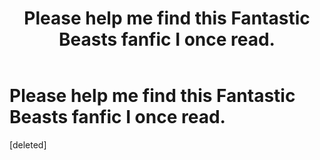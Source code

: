 #+TITLE: Please help me find this Fantastic Beasts fanfic I once read.

* Please help me find this Fantastic Beasts fanfic I once read.
:PROPERTIES:
:Score: 1
:DateUnix: 1542684368.0
:DateShort: 2018-Nov-20
:FlairText: Fic Search
:END:
[deleted]

